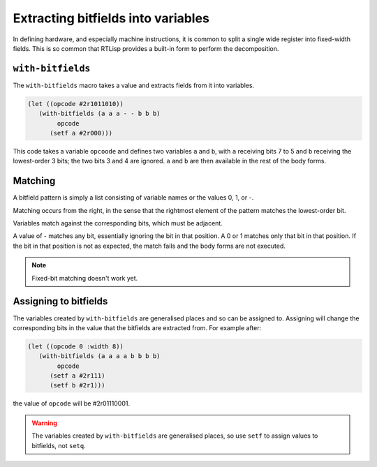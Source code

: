 .. _rtl-with-bitfields:

Extracting bitfields into variables
===================================

In defining hardware, and especially machine instructions, it is
common to split a single wide register into fixed-width fields. This
is so common that RTLisp provides a built-in form to perform the
decomposition.


``with-bitfields``
------------------

The ``with-bitfields`` macro takes a value and extracts fields from it
into variables.

.. code-block:: lisp

   (let ((opcode #2r1011010))
      (with-bitfields (a a a - - b b b)
	   opcode
	 (setf a #2r000)))

This code takes a variable ``opcoode`` and defines two variables ``a``
and ``b``, with ``a`` receiving bits 7 to 5 and ``b`` receiving the
lowest-order 3 bits; the two bits 3 and 4 are ignored. ``a`` and ``b``
are then available in the rest of the body forms.


Matching
--------

A bitfield pattern is simply a list consisting of variable names or
the values 0, 1, or -.

Matching occurs from the right, in the sense that the rightmost
element of the pattern matches the lowest-order bit.

Variables match against the corresponding bits, which must be
adjacent.

A value of - matches any bit, essentially ignoring the bit in that
position. A 0 or 1 matches only that bit in that position. If the bit
in that position is not as expected, the match fails and the body
forms are not executed.

.. note::

   Fixed-bit matching doesn't work yet.


Assigning to bitfields
----------------------

The variables created by ``with-bitfields`` are generalised places and
so can be assigned to. Assigning will change the corresponding bits in
the value that the bitfields are extracted from. For example after:

.. code-block:: lisp

   (let ((opcode 0 :width 8))
      (with-bitfields (a a a a b b b b)
	   opcode
	 (setf a #2r111)
	 (setf b #2r1)))

the value of ``opcode`` will be #2r01110001.

.. warning::

   The variables created by ``with-bitfields`` are generalised places,
   so use ``setf`` to assign values to bitfields, not ``setq``.
